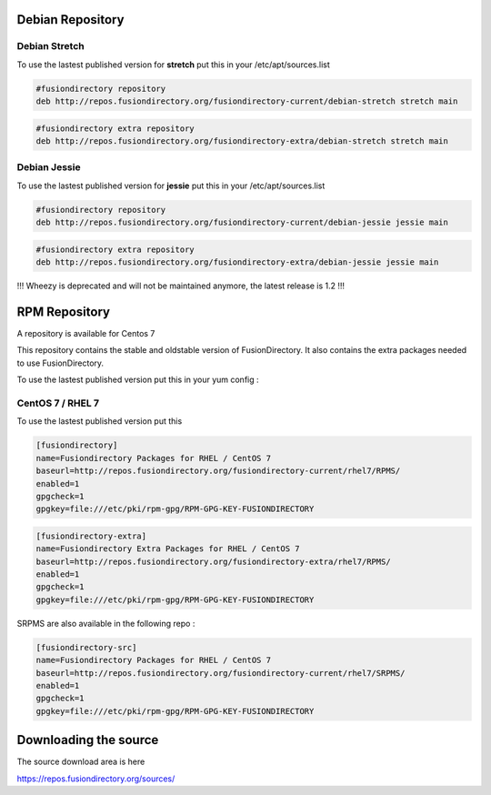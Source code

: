 .. _fd-debian-repository-label:


Debian Repository
'''''''''''''''''

.. _fd-debian-repository-stretch-label:

Debian Stretch
^^^^^^^^^^^^^^

To use the lastest published version for **stretch** put this in
your /etc/apt/sources.list

.. code-block:: shell

   #fusiondirectory repository
   deb http://repos.fusiondirectory.org/fusiondirectory-current/debian-stretch stretch main

.. code-block:: shell

   #fusiondirectory extra repository
   deb http://repos.fusiondirectory.org/fusiondirectory-extra/debian-stretch stretch main


.. _fd-debian-repository-jessie-label:

Debian Jessie
^^^^^^^^^^^^^

To use the lastest published version for **jessie** put this in your
/etc/apt/sources.list

.. code-block:: shell

   #fusiondirectory repository
   deb http://repos.fusiondirectory.org/fusiondirectory-current/debian-jessie jessie main

.. code-block:: shell

   #fusiondirectory extra repository
   deb http://repos.fusiondirectory.org/fusiondirectory-extra/debian-jessie jessie main

!!! Wheezy is deprecated and will not be maintained anymore, the latest release is 1.2 !!!


.. _fd-rpm-repository-label:

RPM Repository
''''''''''''''

A repository is available for Centos 7

This repository contains the stable and oldstable version of
FusionDirectory. It also contains the extra packages needed to use
FusionDirectory.

To use the lastest published version put this in your yum config :

.. _fd-rpm-repository-centos7-label:

CentOS 7 / RHEL 7
^^^^^^^^^^^^^^^^^

To use the lastest published version put this

.. code-block:: shell

   [fusiondirectory]
   name=Fusiondirectory Packages for RHEL / CentOS 7
   baseurl=http://repos.fusiondirectory.org/fusiondirectory-current/rhel7/RPMS/
   enabled=1
   gpgcheck=1
   gpgkey=file:///etc/pki/rpm-gpg/RPM-GPG-KEY-FUSIONDIRECTORY

.. code-block:: shell

   [fusiondirectory-extra]
   name=Fusiondirectory Extra Packages for RHEL / CentOS 7
   baseurl=http://repos.fusiondirectory.org/fusiondirectory-extra/rhel7/RPMS/
   enabled=1
   gpgcheck=1
   gpgkey=file:///etc/pki/rpm-gpg/RPM-GPG-KEY-FUSIONDIRECTORY

SRPMS are also available in the following repo :

.. code-block:: shell

   [fusiondirectory-src]
   name=Fusiondirectory Packages for RHEL / CentOS 7
   baseurl=http://repos.fusiondirectory.org/fusiondirectory-current/rhel7/SRPMS/
   enabled=1
   gpgcheck=1
   gpgkey=file:///etc/pki/rpm-gpg/RPM-GPG-KEY-FUSIONDIRECTORY

Downloading the source
''''''''''''''''''''''

The source download area is here

https://repos.fusiondirectory.org/sources/

